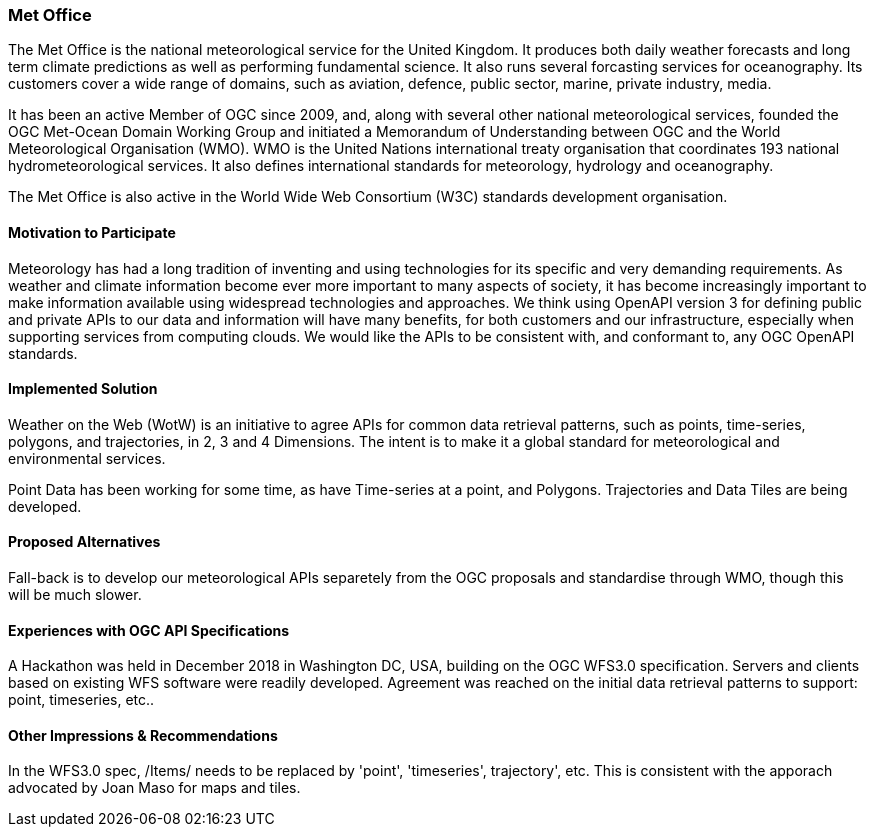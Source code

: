 [[MetOffice]]
=== Met Office
The Met Office is the national meteorological service for the United Kingdom. It produces both daily weather forecasts and long term climate predictions as well as performing fundamental science. It also runs several forcasting services for oceanography. Its customers cover a wide range of domains, such as aviation, defence, public sector, marine, private industry, media.

It has been an active Member of OGC since 2009, and, along with several other national meteorological services, founded the OGC Met-Ocean Domain Working Group and initiated a Memorandum of Understanding between OGC and the World Meteorological Organisation (WMO). WMO is the United Nations international treaty organisation that coordinates 193 national hydrometeorological services. It also defines international standards for meteorology, hydrology and oceanography. 

The Met Office is also active in the World Wide Web Consortium (W3C) standards development organisation.

==== Motivation to Participate

Meteorology has had a long tradition of inventing and using technologies for its specific and very demanding requirements. As weather and climate information become ever more important to many aspects of society, it has become increasingly important to make information available using widespread technologies and approaches. We think using OpenAPI version 3 for defining public and private APIs to our data and information will have many benefits, for both customers and our infrastructure, especially when supporting services from computing clouds. We would like the APIs to be consistent with, and conformant to, any OGC OpenAPI standards.

==== Implemented Solution

Weather on the Web (WotW) is an initiative to agree APIs for common data retrieval patterns, such as points, time-series, polygons, and trajectories, in 2, 3 and 4 Dimensions. The intent is to make it a global standard for meteorological and environmental services. 

Point Data has been working for some time, as have Time-series at a point, and Polygons. Trajectories and Data Tiles are being developed.

==== Proposed Alternatives

Fall-back is to develop our meteorological APIs separetely from the OGC proposals and standardise through WMO, though this will be much slower.

==== Experiences with OGC API Specifications

A Hackathon was held in December 2018 in Washington DC, USA, building on the OGC WFS3.0 specification. Servers and clients based on existing WFS software were readily developed. Agreement was reached on the initial data retrieval patterns to support: point, timeseries, etc..

==== Other Impressions & Recommendations

In the WFS3.0 spec, /Items/ needs to be replaced by 'point', 'timeseries', trajectory', etc. This is consistent with the apporach advocated by Joan Maso for maps and tiles.

